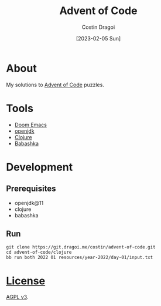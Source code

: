 :PROPERTIES:
:ID:       9d141e33-ba26-4752-8c9f-862087bc619a
:END:
#+TITLE: Advent of Code
#+AUTHOR: Costin Dragoi
#+DATE: [2023-02-05 Sun]
#+FILETAGS: project
#+CATEGORY: private

* About

My solutions to [[https://adventofcode.com][Advent of Code]] puzzles.

#+name: Image Preview
[[./resources/images/preview-1.png]]

* Tools

- [[https://github.com/doomemacs/doomemacs][Doom Emacs]]
- [[http://openjdk.org][openjdk]]
- [[https://clojure.org][Clojure]]
- [[https://babashka.org][Babashka]]

* Development

** Prerequisites

- openjdk@11
- clojure
- babashka

** Run

#+begin_src shell
git clone https://git.dragoi.me/costin/advent-of-code.git
cd advent-of-code/clojure
bb run both 2022 01 resources/year-2022/day-01/input.txt
#+end_src

* [[./LICENSE][License]]

[[https://www.gnu.org/licenses/agpl-3.0.en.html][AGPL v3]].
